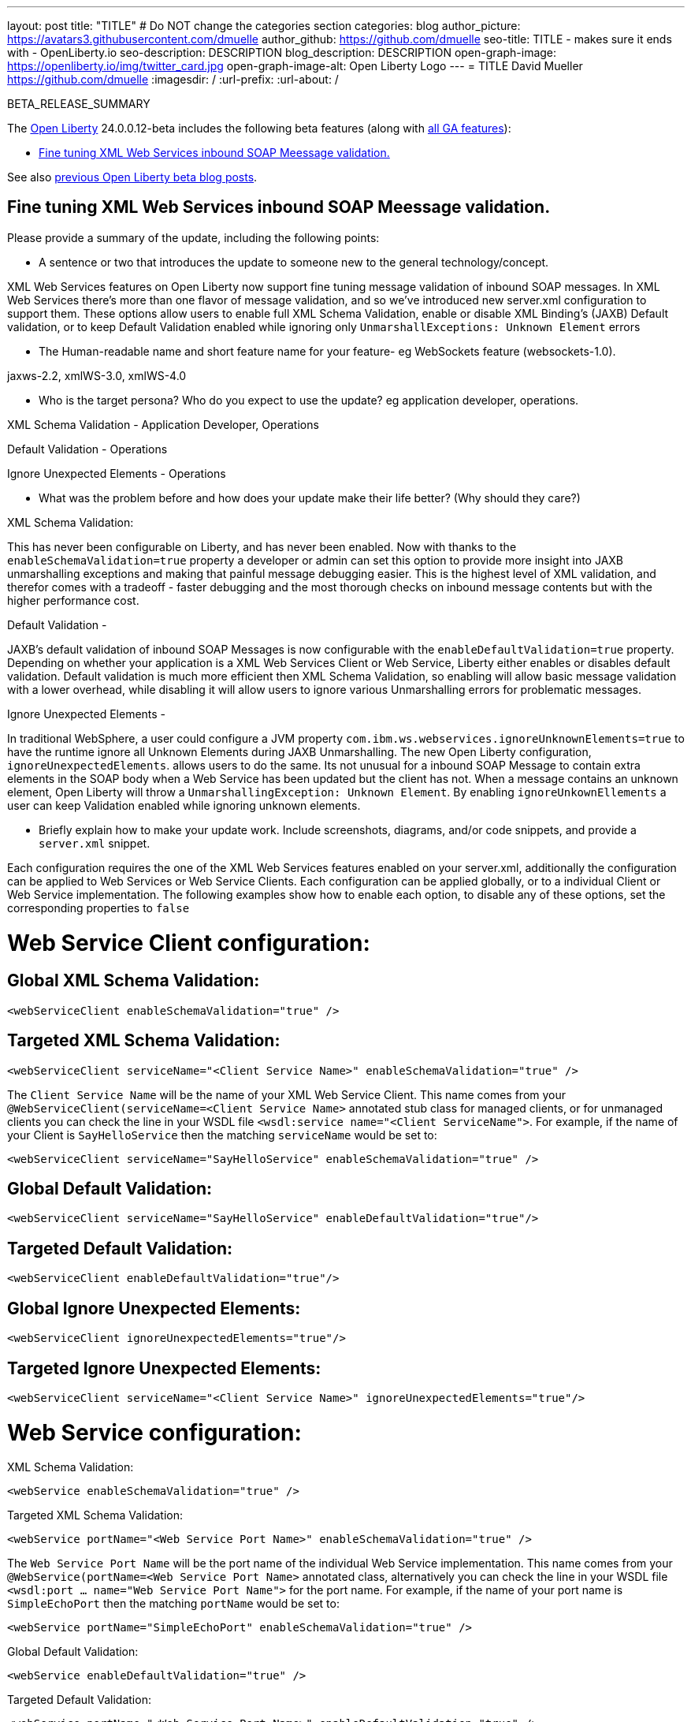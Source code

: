 ---
layout: post
title: "TITLE"
# Do NOT change the categories section
categories: blog
author_picture: https://avatars3.githubusercontent.com/dmuelle
author_github: https://github.com/dmuelle
seo-title: TITLE - makes sure it ends with - OpenLiberty.io
seo-description: DESCRIPTION
blog_description: DESCRIPTION
open-graph-image: https://openliberty.io/img/twitter_card.jpg
open-graph-image-alt: Open Liberty Logo
---
= TITLE
David Mueller <https://github.com/dmuelle>
:imagesdir: /
:url-prefix:
:url-about: /
//Blank line here is necessary before starting the body of the post.

// // // // // // // //
// In the preceding section:
// Do not insert any blank lines between any of the lines.
// Do not remove or edit the variables on the lines beneath the author name.
//
// "open-graph-image" is set to OL logo. Whenever possible update this to a more appropriate/specific image (For example if present an image that is being used in the post). However, it
// can be left empty which will set it to the default
//
// "open-graph-image-alt" is a description of what is in the image (not a caption). When changing "open-graph-image" to
// a custom picture, you must provide a custom string for "open-graph-image-alt".
//
// Replace TITLE with the blog post title eg: MicroProfile 3.3 is now available on Open Liberty 20.0.0.4
// Replace dmuelle with your GitHub username eg: lauracowen
// Replace DESCRIPTION with a short summary (~60 words) of the release (a more succinct version of the first paragraph of the post).
// Replace David Mueller with your name as you'd like it to be displayed,
// eg: LauraCowen
//
// For every link starting with "https://openliberty.io" in the post make sure to use
// {url-prefix}. e.g- link:{url-prefix}/guides/GUIDENAME[GUIDENAME]:
//
// If adding image into the post add :
// -------------------------
// [.img_border_light]
// image::img/blog/FILE_NAME[IMAGE CAPTION ,width=70%,align="center"]
// -------------------------
// "[.img_border_light]" = This adds a faint grey border around the image to make its edges sharper. Use it around screenshots but not
// around diagrams. Then double check how it looks.
// There is also a "[.img_border_dark]" class which tends to work best with screenshots that are taken on dark backgrounds.
// Change "FILE_NAME" to the name of the image file. Also make sure to put the image into the right folder which is: img/blog
// change the "IMAGE CAPTION" to a couple words of what the image is
// // // // // // // //

BETA_RELEASE_SUMMARY

// // // // // // // //
// Change the RELEASE_SUMMARY to an introductory paragraph. This sentence is really
// important because it is supposed to grab the readers attention.  Make sure to keep the blank lines
//
// Throughout the doc, replace 24.0.0.12-beta with the version number of Open Liberty, eg: 22.0.0.2-beta
// // // // // // // //

The link:{url-about}[Open Liberty] 24.0.0.12-beta includes the following beta features (along with link:{url-prefix}/docs/latest/reference/feature/feature-overview.html[all GA features]):

* <<SUB_TAG_0, Fine tuning XML Web Services inbound SOAP Meessage validation.>>

// // // // // // // //
// In the preceding section:
// Change SUB_FEATURE_TITLE to the feature that is included in this release and
// change the SUB_TAG_1/2/3 to the heading tags
//
// However if there's only 1 new feature, delete the previous section and change it to the following sentence:
// "The link:{url-about}[Open Liberty] 24.0.0.12-beta includes SUB_FEATURE_TITLE"
// // // // // // // //

See also link:{url-prefix}/blog/?search=beta&key=tag[previous Open Liberty beta blog posts].

// // // // DO NOT MODIFY THIS COMMENT BLOCK <GHA-BLOG-TOPIC> // // // // 
// Blog issue: https://github.com/OpenLiberty/open-liberty/issues/29770
// Contact/Reviewer: neuwerk
// // // // // // // // 
[#SUB_TAG_0]
== Fine tuning XML Web Services inbound SOAP Meessage validation.

Please provide a summary of the update, including the following points:
   
   - A sentence or two that introduces the update to someone new to the general technology/concept.
      
XML Web Services features on Open Liberty now support fine tuning message validation of inbound SOAP messages. In XML Web Services there's more than one flavor of message validation, and so we've introduced new server.xml configuration to support them. These options allow users to enable full XML Schema Validation, enable or disable XML Binding's (JAXB) Default validation, or to keep Default Validation enabled while ignoring only `UnmarshallExceptions: Unknown Element` errors

   - The Human-readable name and short feature name for your feature- eg WebSockets feature (websockets-1.0).

jaxws-2.2, xmlWS-3.0, xmlWS-4.0

   - Who is the target persona? Who do you expect to use the update? eg application developer, operations. 
  

XML Schema Validation - Application Developer, Operations

Default Validation - Operations

Ignore Unexpected Elements - Operations


   - What was the problem before and how does your update make their life better? (Why should they care?)

XML Schema Validation: 

This has never been configurable on Liberty, and has never been enabled. Now with thanks to the `enableSchemaValidation=true` property a developer or admin can set this option to provide more insight into JAXB unmarshalling exceptions and making that painful message debugging easier. This is the highest level of XML validation, and therefor comes with a tradeoff - faster debugging and the most thorough checks on inbound message contents but with the higher performance cost. 

Default Validation - 

JAXB's default validation of inbound SOAP Messages is now configurable with the `enableDefaultValidation=true` property. Depending on whether your application is a XML Web Services Client or Web Service, Liberty either enables or disables default validation. Default validation is much more efficient then XML Schema Validation, so enabling will allow basic message validation with a lower overhead, while disabling it will allow users to ignore various Unmarshalling errors for problematic messages.

Ignore Unexpected Elements -

In traditional WebSphere, a user could configure a JVM property `com.ibm.ws.webservices.ignoreUnknownElements=true` to have the runtime ignore all Unknown Elements during JAXB Unmarshalling. The new Open Liberty configuration, `ignoreUnexpectedElements`. allows users to do the same. Its not unusual for a inbound SOAP Message to contain extra elements in the SOAP body when a Web Service has been updated but the client has not. When a message contains an unknown element, Open Liberty will throw a `UnmarshallingException: Unknown Element`. By enabling `ignoreUnkownEllements` a user can keep Validation enabled while ignoring unknown elements. 

   - Briefly explain how to make your update work. Include screenshots, diagrams, and/or code snippets, and provide a `server.xml` snippet.  

Each configuration requires the one of the XML Web Services features enabled on your server.xml, additionally the configuration can be applied to Web Services or Web Service Clients. Each configuration can be applied globally, or to a individual Client or Web Service implementation. The following examples show how to enable each option, to disable any of these options, set the corresponding properties to `false`
   
# Web Service Client configuration:

## Global XML Schema Validation: 

`<webServiceClient enableSchemaValidation="true" />`

## Targeted XML Schema Validation:
    
`<webServiceClient serviceName="<Client Service Name>"  enableSchemaValidation="true" />`

The `Client Service Name` will be the name of your XML Web Service Client. This name comes from your `@WebServiceClient(serviceName=<Client Service Name>` annotated stub class for managed clients, or for unmanaged clients you can check the line in your WSDL file `<wsdl:service name="<Client ServiceName">`. For example, if the name of your Client is `SayHelloService` then the matching `serviceName` would be set to:

    
`<webServiceClient serviceName="SayHelloService"  enableSchemaValidation="true" />`

## Global Default Validation:


`<webServiceClient  serviceName="SayHelloService" enableDefaultValidation="true"/>`

## Targeted Default Validation:


`<webServiceClient  enableDefaultValidation="true"/>`

## Global Ignore Unexpected Elements:


`<webServiceClient  ignoreUnexpectedElements="true"/>`

## Targeted Ignore Unexpected Elements:


`<webServiceClient serviceName="<Client Service Name>"  ignoreUnexpectedElements="true"/>`


# Web Service configuration:

XML Schema Validation: 

`<webService  enableSchemaValidation="true" />`

Targeted XML Schema Validation:


`<webService portName="<Web Service Port Name>"  enableSchemaValidation="true" />`

The `Web Service Port Name` will be the port name of the individual Web Service implementation.  This name comes from your `@WebService(portName=<Web Service Port Name>` annotated class, alternatively you can check the line in your WSDL file 
    `<wsdl:port ... name="Web Service Port Name">` for the port name. For example, if the name of your port name is `SimpleEchoPort` then the matching `portName` would be set to:


`<webService portName="SimpleEchoPort"  enableSchemaValidation="true" />`

Global Default Validation:


`<webService enableDefaultValidation="true" />`

Targeted Default Validation:


`<webService portName="<Web Service Port Name>"   enableDefaultValidation="true" />`


Global Ignore Unexpected Elements:


`<webService  enableDefaultValidation="true"/>`

Targeted Ignore Unexpected Elements:


`<webService portName="<Web Service Port Name>"   enableDefaultValidation="true" />`

   - Where can they find out more about this specific update (eg Open Liberty docs, Javadoc) and/or the wider technology?  
    
More info can be found: 
    
    
// DO NOT MODIFY THIS LINE. </GHA-BLOG-TOPIC> 



To enable the new beta features in your app, add them to your `server.xml`:

[source, xml]
----

----

[#run]
=== Try it now

To try out these features, update your build tools to pull the Open Liberty All Beta Features package instead of the main release. The beta works with Java SE 21, Java SE 17, Java SE 11, and Java SE 8.
// // // // // // // //
// In the preceding section:
// Check if a new non-LTS Java SE version is supported that needs to be added to the list (21, 17, 11, and 8 are LTS and will remain for a while)
// https://openliberty.io/docs/latest/java-se.html
//
// In the following section:
// Check if a new MicroProfile or Jakarta version is in beta that could replace the example values in the codeblock
// // // // // // // //

If you're using link:{url-prefix}/guides/maven-intro.html[Maven], you can install the All Beta Features package using:

[source,xml]
----
<plugin>
    <groupId>io.openliberty.tools</groupId>
    <artifactId>liberty-maven-plugin</artifactId>
    <version>3.8.2</version>
    <configuration>
        <runtimeArtifact>
          <groupId>io.openliberty.beta</groupId>
          <artifactId>openliberty-runtime</artifactId>
          <version>24.0.0.12-beta</version>
          <type>zip</type>
        </runtimeArtifact>
    </configuration>
</plugin>
----

You must also add dependencies to your pom.xml file for the beta version of the APIs that are associated with the beta features that you want to try. For example, the following block adds dependencies for two example beta APIs:

[source,xml]
----
<dependency>
    <groupId>org.example.spec</groupId>
    <artifactId>exampleApi</artifactId>
    <version>7.0</version>
    <type>pom</type>
    <scope>provided</scope>
</dependency>
<dependency>
    <groupId>example.platform</groupId>
    <artifactId>example.example-api</artifactId>
    <version>11.0.0</version>
    <scope>provided</scope>
</dependency>
----

Or for link:{url-prefix}/guides/gradle-intro.html[Gradle]:

[source,gradle]
----
buildscript {
    repositories {
        mavenCentral()
    }
    dependencies {
        classpath 'io.openliberty.tools:liberty-gradle-plugin:3.6.2'
    }
}
apply plugin: 'liberty'
dependencies {
    libertyRuntime group: 'io.openliberty.beta', name: 'openliberty-runtime', version: '[24.0.0.12-beta,)'
}
----
// // // // // // // //
// In the preceding section:
// Replace the Maven `3.8.2` with the latest version of the plugin: https://search.maven.org/artifact/io.openliberty.tools/liberty-maven-plugin
// Replace the Gradle `3.6.2` with the latest version of the plugin: https://search.maven.org/artifact/io.openliberty.tools/liberty-gradle-plugin
// TODO: Update GHA to automatically do the above.  If the maven.org is problematic, then could fallback to using the GH Releases for the plugins
// // // // // // // //

Or if you're using link:{url-prefix}/docs/latest/container-images.html[container images]:

[source]
----
FROM icr.io/appcafe/open-liberty:beta
----

Or take a look at our link:{url-prefix}/downloads/#runtime_betas[Downloads page].

If you're using link:https://plugins.jetbrains.com/plugin/14856-liberty-tools[IntelliJ IDEA], link:https://marketplace.visualstudio.com/items?itemName=Open-Liberty.liberty-dev-vscode-ext[Visual Studio Code] or link:https://marketplace.eclipse.org/content/liberty-tools[Eclipse IDE], you can also take advantage of our open source link:https://openliberty.io/docs/latest/develop-liberty-tools.html[Liberty developer tools] to enable effective development, testing, debugging and application management all from within your IDE.

For more information on using a beta release, refer to the link:{url-prefix}docs/latest/installing-open-liberty-betas.html[Installing Open Liberty beta releases] documentation.

[#feedback]
== We welcome your feedback

Let us know what you think on link:https://groups.io/g/openliberty[our mailing list]. If you hit a problem, link:https://stackoverflow.com/questions/tagged/open-liberty[post a question on StackOverflow]. If you hit a bug, link:https://github.com/OpenLiberty/open-liberty/issues[please raise an issue].
